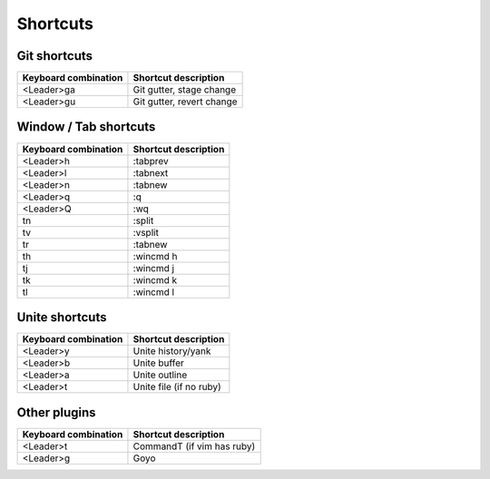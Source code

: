 Shortcuts
=========

Git shortcuts
-------------

======================= =========================
Keyboard combination    Shortcut description
======================= =========================
<Leader>ga              Git gutter, stage change
<Leader>gu              Git gutter, revert change
======================= =========================

Window / Tab shortcuts
----------------------

======================= =========================
Keyboard combination    Shortcut description
======================= =========================
<Leader>h               :tabprev
<Leader>l               :tabnext
<Leader>n               :tabnew
<Leader>q               :q
<Leader>Q               :wq
tn                      :split
tv                      :vsplit
tr                      :tabnew
th                      :wincmd h
tj                      :wincmd j
tk                      :wincmd k
tl                      :wincmd l
======================= =========================

Unite shortcuts
---------------

======================= =========================
Keyboard combination    Shortcut description
======================= =========================
<Leader>y               Unite history/yank
<Leader>b               Unite buffer
<Leader>a               Unite outline
<Leader>t               Unite file (if no ruby)
======================= =========================

Other plugins
-------------

======================= ==========================
Keyboard combination    Shortcut description
======================= ==========================
<Leader>t               CommandT (if vim has ruby)
<Leader>g               Goyo
======================= ==========================
